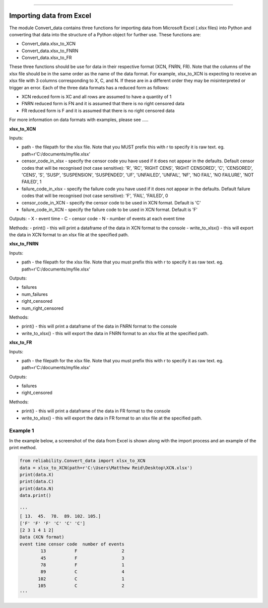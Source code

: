 .. image:: images/logo.png

-------------------------------------

Importing data from Excel
'''''''''''''''''''''''''

The module Convert_data contains three functions for importing data from Microsoft Excel (.xlsx files) into Python and converting that data into the structure of a Python object for further use. These functions are:

- Convert_data.xlsx_to_XCN
- Convert_data.xlsx_to_FNRN
- Convert_data.xlsx_to_FR

These three functions should be use for data in their respective format (XCN, FNRN, FR). Note that the columns of the xlsx file should be in the same order as the name of the data format. For example, xlsx_to_XCN is expecting to receive an xlsx file with 3 columns corresponding to X, C, and N. If these are in a different order they may be misinterpreted or trigger an error. Each of the three data formats has a reduced form as follows:

- XCN reduced form is XC and all rows are assumed to have a quantity of 1
- FNRN reduced form is FN and it is assumed that there is no right censored data
- FR reduced form is F and it is assumed that there is no right censored data

For more information on data formats with examples, please see .....

**xlsx_to_XCN**

Inputs:

-   path - the filepath for the xlsx file. Note that you MUST prefix this with r to specify it is raw text. eg. path=r'C:/documents/myfile.xlsx'
-   censor_code_in_xlsx - specify the censor code you have used if it does not appear in the defaults. Default censor codes that will be recognised (not case sensitive): 'R', 'RC', 'RIGHT CENS', 'RIGHT CENSORED', 'C', 'CENSORED', 'CENS', 'S', 'SUSP', 'SUSPENSION', 'SUSPENDED', 'UF', 'UNFAILED', 'UNFAIL', 'NF', 'NO FAIL', 'NO FAILURE', 'NOT FAILED', 1
-   failure_code_in_xlsx - specify the failure code you have used if it does not appear in the defaults. Default failure codes that will be recognised (not case sensitive): 'F', 'FAIL', 'FAILED', 0
-   censor_code_in_XCN - specify the censor code to be used in XCN format. Default is 'C'
-   failure_code_in_XCN - specify the failure code to be used in XCN format. Default is 'F'
 
Outputs:
-   X - event time
-   C - censor code
-   N - number of events at each event time

Methods:
-   print() - this will print a dataframe of the data in XCN format to the console
-   write_to_xlsx() - this will export the data in XCN format to an xlsx file at the specified path.

**xlsx_to_FNRN**

Inputs:

-   path - the filepath for the xlsx file. Note that you must prefix this with r to specify it as raw text. eg. path=r'C:/documents/myfile.xlsx' 

Outputs:

-   failures
-   num_failures
-   right_censored
-   num_right_censored

Methods:

-   print() - this will print a dataframe of the data in FNRN format to the console
-   write_to_xlsx() - this will export the data in FNRN format to an xlsx file at the specified path.

**xlsx_to_FR**

Inputs:

-   path - the filepath for the xlsx file. Note that you must prefix this with r to specify it as raw text. eg. path=r'C:/documents/myfile.xlsx' 

Outputs:

-   failures
-   right_censored

Methods:

-   print() - this will print a dataframe of the data in FR format to the console
-   write_to_xlsx() - this will export the data in FR format to an xlsx file at the specified path.

Example 1
---------

In the example below, a screenshot of the data from Excel is shown along with the import process and an example of the print method.

.. image:: images/excel_XCN.png

.. code:: python

    from reliability.Convert_data import xlsx_to_XCN
    data = xlsx_to_XCN(path=r'C:\Users\Matthew Reid\Desktop\XCN.xlsx')
    print(data.X)
    print(data.C)
    print(data.N)
    data.print()
    
    '''
    [ 13.  45.  78.  89. 102. 105.]
    ['F' 'F' 'F' 'C' 'C' 'C']
    [2 3 1 4 1 2]
    Data (XCN format)
    event time censor code  number of events
            13           F                 2
            45           F                 3
            78           F                 1
            89           C                 4
           102           C                 1
           105           C                 2 
    '''
